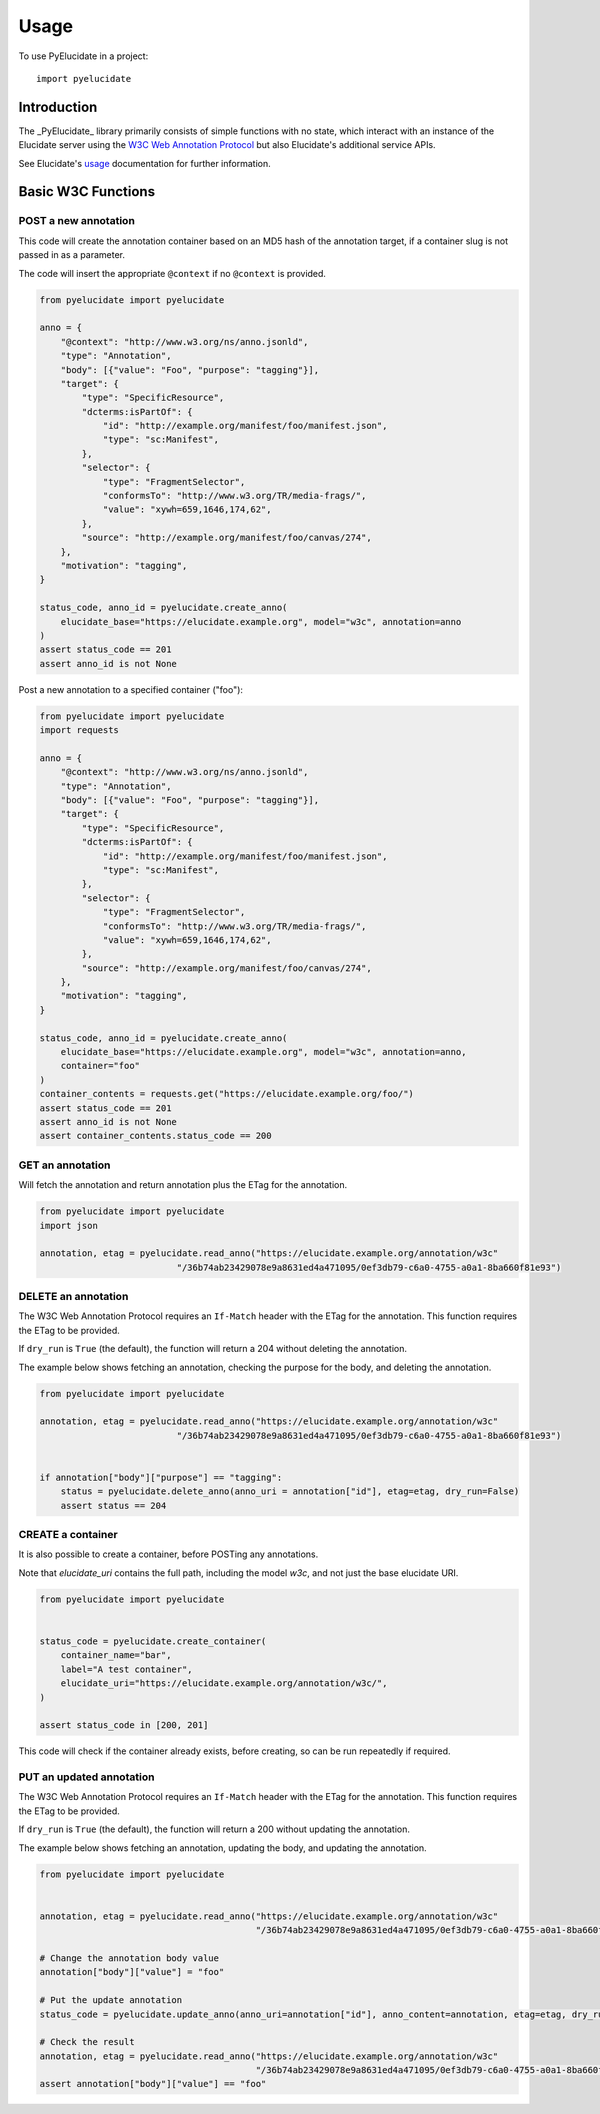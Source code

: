========
Usage
========

To use PyElucidate in a project::

	import pyelucidate


Introduction
============


The _PyElucidate_ library primarily consists of simple functions with no state, which interact with an instance of the
Elucidate server using the `W3C Web Annotation Protocol`__ but also Elucidate's additional service APIs.

See Elucidate's usage_ documentation for further information.

.. _W3CA:  https://www.w3.org/TR/annotation-protocol/
__ W3CA_
.. _usage: https://github.com/dlcs/elucidate-server/blob/master/USAGE.md


Basic W3C Functions
===================


POST a new annotation
---------------------

This code will create the annotation container based on an MD5 hash of the annotation target, if a container slug is not
passed in as a parameter.

The code will insert the appropriate ``@context`` if no ``@context`` is provided.

.. code-block:: python

    from pyelucidate import pyelucidate

    anno = {
        "@context": "http://www.w3.org/ns/anno.jsonld",
        "type": "Annotation",
        "body": [{"value": "Foo", "purpose": "tagging"}],
        "target": {
            "type": "SpecificResource",
            "dcterms:isPartOf": {
                "id": "http://example.org/manifest/foo/manifest.json",
                "type": "sc:Manifest",
            },
            "selector": {
                "type": "FragmentSelector",
                "conformsTo": "http://www.w3.org/TR/media-frags/",
                "value": "xywh=659,1646,174,62",
            },
            "source": "http://example.org/manifest/foo/canvas/274",
        },
        "motivation": "tagging",
    }

    status_code, anno_id = pyelucidate.create_anno(
        elucidate_base="https://elucidate.example.org", model="w3c", annotation=anno
    )
    assert status_code == 201
    assert anno_id is not None


Post a new annotation to a specified container ("foo"):

.. code-block:: python

    from pyelucidate import pyelucidate
    import requests

    anno = {
        "@context": "http://www.w3.org/ns/anno.jsonld",
        "type": "Annotation",
        "body": [{"value": "Foo", "purpose": "tagging"}],
        "target": {
            "type": "SpecificResource",
            "dcterms:isPartOf": {
                "id": "http://example.org/manifest/foo/manifest.json",
                "type": "sc:Manifest",
            },
            "selector": {
                "type": "FragmentSelector",
                "conformsTo": "http://www.w3.org/TR/media-frags/",
                "value": "xywh=659,1646,174,62",
            },
            "source": "http://example.org/manifest/foo/canvas/274",
        },
        "motivation": "tagging",
    }

    status_code, anno_id = pyelucidate.create_anno(
        elucidate_base="https://elucidate.example.org", model="w3c", annotation=anno,
        container="foo"
    )
    container_contents = requests.get("https://elucidate.example.org/foo/")
    assert status_code == 201
    assert anno_id is not None
    assert container_contents.status_code == 200


GET an annotation
-----------------

Will fetch the annotation and return annotation plus the ETag for the annotation.

.. code-block:: python

    from pyelucidate import pyelucidate
    import json

    annotation, etag = pyelucidate.read_anno("https://elucidate.example.org/annotation/w3c"
                              "/36b74ab23429078e9a8631ed4a471095/0ef3db79-c6a0-4755-a0a1-8ba660f81e93")


DELETE an annotation
--------------------

The W3C Web Annotation Protocol requires an ``If-Match`` header with the ETag for the
annotation. This function requires the ETag to be provided.

If ``dry_run`` is ``True`` (the default), the function will return a 204 without deleting the annotation.

The example below shows fetching an annotation, checking the purpose for the body, and deleting the annotation.


.. code-block:: python

    from pyelucidate import pyelucidate

    annotation, etag = pyelucidate.read_anno("https://elucidate.example.org/annotation/w3c"
                              "/36b74ab23429078e9a8631ed4a471095/0ef3db79-c6a0-4755-a0a1-8ba660f81e93")


    if annotation["body"]["purpose"] == "tagging":
        status = pyelucidate.delete_anno(anno_uri = annotation["id"], etag=etag, dry_run=False)
        assert status == 204


CREATE a container
------------------

It is also possible to create a container, before POSTing any annotations.

Note that `elucidate_uri` contains the full path, including the model `w3c`, and not just the base elucidate URI.


.. code-block:: python

    from pyelucidate import pyelucidate


    status_code = pyelucidate.create_container(
        container_name="bar",
        label="A test container",
        elucidate_uri="https://elucidate.example.org/annotation/w3c/",
    )

    assert status_code in [200, 201]


This code will check if the container already exists, before creating, so can be run repeatedly if required.


PUT an updated annotation
-------------------------

The W3C Web Annotation Protocol requires an ``If-Match`` header with the ETag for the
annotation. This function requires the ETag to be provided.

If ``dry_run`` is ``True`` (the default), the function will return a 200 without updating the annotation.

The example below shows fetching an annotation, updating the body, and updating the annotation.


.. code-block:: python

    from pyelucidate import pyelucidate


    annotation, etag = pyelucidate.read_anno("https://elucidate.example.org/annotation/w3c"
                                             "/36b74ab23429078e9a8631ed4a471095/0ef3db79-c6a0-4755-a0a1-8ba660f81e93")

    # Change the annotation body value
    annotation["body"]["value"] = "foo"

    # Put the update annotation
    status_code = pyelucidate.update_anno(anno_uri=annotation["id"], anno_content=annotation, etag=etag, dry_run=False)

    # Check the result
    annotation, etag = pyelucidate.read_anno("https://elucidate.example.org/annotation/w3c"
                                             "/36b74ab23429078e9a8631ed4a471095/0ef3db79-c6a0-4755-a0a1-8ba660f81e93")
    assert annotation["body"]["value"] == "foo"


